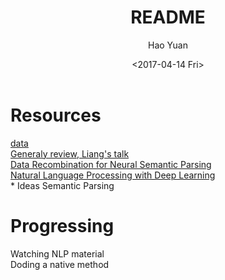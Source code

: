 # Quora-Question-Pairs
#+TITLE: README
#+DATE: <2017-04-14 Fri>
#+AUTHOR: Hao Yuan
#+EMAIL: haoyuan@0587372674.wireless.umich.net
#+OPTIONS: ':nil *:t -:t ::t <:t H:3 \n:nil ^:t arch:headline
#+OPTIONS: author:t c:nil creator:comment d:(not "LOGBOOK") date:t
#+OPTIONS: e:t email:nil f:t inline:t num:t p:nil pri:nil stat:t
#+OPTIONS: tags:t tasks:t tex:t timestamp:t toc:nil todo:t |:t
#+CREATOR: Emacs 25.1.1 (Org mode 8.2.10)
#+DESCRIPTION:
#+EXCLUDE_TAGS: noexport
#+KEYWORDS:
#+LANGUAGE: en
#+SELECT_TAGS: export

* Resources
[[https://www.kaggle.com/c/quora-question-pairs/data][data]] \\
[[https://simons.berkeley.edu/talks/percy-liang-01-27-2017-1][Generaly review, Liang's talk]] \\
[[https://arxiv.org/abs/1606.03622][Data Recombination for Neural Semantic Parsing]] \\
[[http://web.stanford.edu/class/cs224n/][Natural Language Processing with Deep Learning]] \\
* Ideas
Semantic Parsing
* Progressing
Watching NLP material \\
Doding a native method
